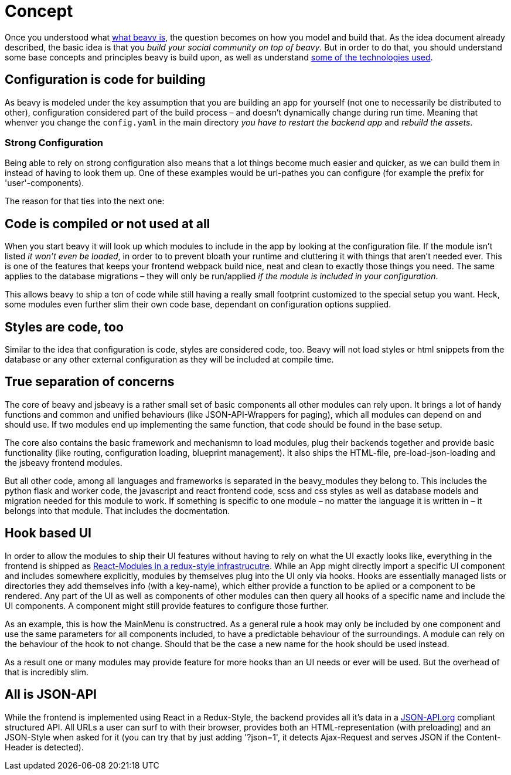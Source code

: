 = Concept

Once you understood what link:./Idea.adoc[what beavy is], the question becomes on how you model and build that. As the idea document already described, the basic idea is that you _build your social community on top of beavy_. But in order to do that, you should understand some base concepts and principles beavy is build upon, as well as understand link:./Architecture.adoc[some of the technologies used].

== Configuration is code for building

As beavy is modeled under the key assumption that you are building an app for yourself (not one to necessarily be distributed to other), configuration considered part of the build process – and doesn't dynamically change during run time. Meaning that whenver you change the `config.yaml` in the main directory _you have to restart the backend app_ and _rebuild the assets_.

=== Strong Configuration

Being able to rely on strong configuration also means that a lot things become much easier and quicker, as we can build them in instead of having to look them up. One of these examples would be url-pathes you can configure (for example the prefix for 'user'-components).

The reason for that ties into the next one:

== Code is compiled or not used at all

When you start beavy it will look up which modules to include in the app by looking at the configuration file. If the module isn't listed _it won't even be loaded_, in order to to prevent bloath your runtime and cluttering it with things that aren't needed ever. This is one of the features that keeps your frontend webpack build nice, neat and clean to exactly those things you need. The same applies to the database migrations – they will only be run/applied _if the module is included in your configuration_.

This allows beavy to ship a ton of code while still having a really small footprint customized to the special setup you want. Heck, some modules even further slim their own code base, dependant on configuration options supplied.

== Styles are code, too

Similar to the idea that configuration is code, styles are considered code, too. Beavy will not load styles or html snippets from the database or any other external configuration as they will be included at compile time.

== True separation of concerns

The core of beavy and jsbeavy is a rather small set of basic components all other modules can rely upon. It brings a lot of handy functions and common and unified behaviours (like JSON-API-Wrappers for paging), which all modules can depend on and should use. If two modules end up implementing the same function, that code should be found in the base setup.

The core also contains the basic framework and mechanismn to load modules, plug their backends together and provide basic functionality (like routing, configuration loading, blueprint management). It also ships the HTML-file, pre-load-json-loading and the jsbeavy frontend modules.

But all other code, among all languages and frameworks is separated in the beavy_modules they belong to. This includes the python flask and worker code, the javascript and react frontend code, scss and css styles as well as database models and migration needed for this module to work. If something is specific to one module – no matter the language it is written in – it belongs into that module. That includes the docmentation.


== Hook based UI

In order to allow the modules to ship their UI features without having to rely on what the UI exactly looks like, everything in the frontend is shipped as link:./Architecture.adoc[React-Modules in a redux-style infrastrucutre]. While an App might directly import a specific UI component and includes somewhere explicitly, modules by themselves plug into the UI only via hooks. Hooks are essentially managed lists or directories they add themselves info (with a key-name), which either provide a function to be aplied or a component to be rendered. Any part of the UI as well as components of other modules can then query all hooks of a specific name and include the UI components. A component might still provide features to configure those further.

As an example, this is how the MainMenu is constructred. As a general rule a hook may only be included by one component and use the same parameters for all components included, to have a predictable behaviour of the surroundings. A module can rely on the behaviour of the hook to not change. Should that be the case a new name for the hook should be used instead.

As a result one or many modules may provide feature for more hooks than an UI needs or ever will be used. But the overhead of that is incredibly slim.


== All is JSON-API

While the frontend is implemented using React in a Redux-Style, the backend provides all it's data in a link:http://jsonapi.org[JSON-API.org] compliant structured API. All URLs a user can surf to with their browser, provides both an HTML-representation (with preloading) and an JSON-Style  when asked for it (you can try that by just adding '?json=1', it detects Ajax-Request and serves JSON if the Content-Header is detected).

